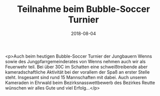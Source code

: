 #+TITLE: Teilnahme beim Bubble-Soccer Turnier
#+DATE: 2018-08-04
#+FACEBOOK_URL: https://facebook.com/ffwenns/posts/2165175456890901

<p>Auch beim heutigen Bubble-Soccer Turnier der Jungbauern Wenns sowie des Jungpfarrgemeinderates von Wenns nehmen auch wir als Feuerwehr teil. Bei über 30C im Schatten eine schweißtreibende aber kameradschaftliche Aktivität bei der vorallem der Spaß an erster Stelle steht. Insgesamt sind rund 15 Mannschaften mit dabei. Auch unseren Kameraden in Ehrwald beim Bezirksnasswettbewerb des Bezirkes Reutte wünschen wir alles Gute und viel Erfolg...</p>
